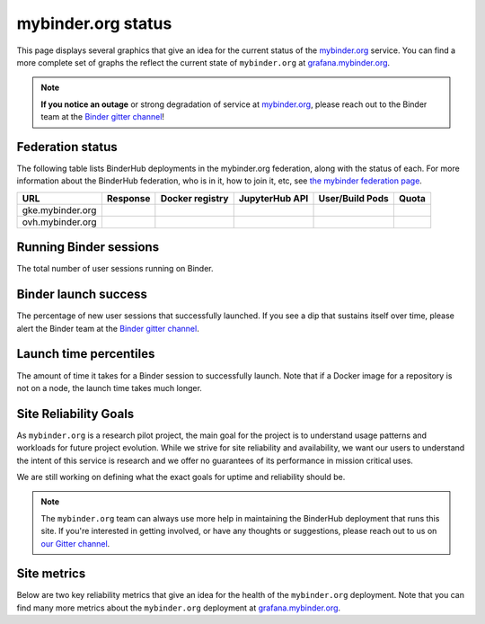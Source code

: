mybinder.org status
===================

This page displays several graphics that give an idea for the current
status of the `mybinder.org <https://mybinder.org>`_ service. You can find
a more complete set of graphs the reflect the current state of ``mybinder.org``
at `grafana.mybinder.org <https://grafana.mybinder.org>`_.

.. note::

   **If you notice an outage** or strong degradation of service at
   `mybinder.org <https://mybinder.org>`_, please reach out to
   the Binder team at the `Binder gitter channel <https://gitter.im/jupyterhub/binder>`_!

Federation status
-----------------

The following table lists BinderHub deployments in the mybinder.org
federation, along with the status of each. For more information about
the BinderHub federation, who is in it, how to join it, etc, see
`the mybinder federation page <https://mybinder.readthedocs.io/en/latest/about/federation.html>`_.

==========================  ========  ===============  ==============  =============== =====
  URL                       Response  Docker registry  JupyterHub API  User/Build Pods Quota
==========================  ========  ===============  ==============  =============== =====
gke.mybinder.org
ovh.mybinder.org
==========================  ========  ===============  ==============  =============== =====

.. raw:: html

   <script>
   var fedUrls = [
         "https://gke.mybinder.org",
         "https://ovh.mybinder.org",
   ]

   // Use a dictionary to store the rows that should be updated
   var urlRows = {};
   fedUrls.forEach((url) => {
      document.querySelectorAll('tr').forEach((tr) => {
         if (tr.textContent.includes(url.replace('https://', ''))) {
            urlRows[url] = tr;
         };
      });
   });

   fedUrls.forEach((url) => {
         var urlHealth = url + '/health'
         var urlPrefix = url.split('//')[1].split('.')[0]

         // Query the endpoint and update health icon
         var row = urlRows[url];
         let [fieldUrl, fieldResponse, fieldRegistry, fieldHub, fieldPods, fieldQuota] = row.querySelectorAll('td')
         $.getJSON(urlHealth, {})
            .done((resp) => {
               if (resp['ok'] == false) {
                     setStatus(fieldResponse, 'fail')
               } else {
                     setStatus(fieldResponse, 'success')
               }

               let [respReg, respHub, respQuota] = resp['checks']

               if (respReg == false) {
                     setStatus(fieldRegistry, 'fail')
               } else {
                     setStatus(fieldRegistry, 'success')
               }

               if (respHub == false) {
                     setStatus(fieldHub, 'fail')
               } else {
                     setStatus(fieldHub, 'success')
               }

               fieldPods.textContent = `${respQuota['user_pods']}/${respQuota['build_pods']}`
               fieldQuota.textContent = `${respQuota['quota']}`
            })
            .fail((resp) => {
                  setStatus(fieldResponse, 'fail')
         });
   })

   var setStatus = (td, kind) => {
      if (kind == "success") {
         td.textContent = "Success";
         td.style.color = "green";
      } else {
         td.textContent = "Fail";
         td.style.color = "red";
      }
   }

   </script>


Running Binder sessions
-----------------------

The total number of user sessions running on Binder.

.. raw:: html

   <iframe src="https://grafana.mybinder.org/d-solo/fLoQvRHmk/status?panelId=6&orgId=1&tab=general&theme=light" width="500" height="200" frameborder="0"></iframe>

Binder launch success
---------------------

The percentage of new user sessions that successfully launched. If you see
a dip that sustains itself over time, please alert the Binder team at the
`Binder gitter channel <https://gitter.im/jupyterhub/binder>`_.

.. raw:: html

   <iframe src="https://grafana.mybinder.org/d-solo/fLoQvRHmk/status?panelId=2&orgId=1&tab=general&theme=light" width="500" height="200" frameborder="0"></iframe>

Launch time percentiles
-----------------------

The amount of time it takes for a Binder session to successfully launch.
Note that if a Docker image for a repository is not on a node, the launch
time takes much longer.

.. raw:: html

   <iframe src="https://grafana.mybinder.org/d-solo/fLoQvRHmk/status?panelId=4&orgId=1&tab=general&theme=light" width="500" height="200" frameborder="0"></iframe>


Site Reliability Goals
----------------------

As ``mybinder.org`` is a research pilot project, the main goal for the project
is to understand usage patterns and workloads for future project evolution.
While we strive for site reliability and availability, we want our users to
understand the intent of this service is research and we offer no guarantees
of its performance in mission critical uses.

We are still working on defining what the exact goals for uptime and reliability
should be.

.. note::

   The ``mybinder.org`` team can always use more help in maintaining the
   BinderHub deployment that runs this site. If you're interested in getting
   involved, or have any thoughts or suggestions,
   please reach out to us on `our Gitter channel <https://gitter.im/jupyterhub/binder>`_.

Site metrics
------------

Below are two key reliability metrics that give an idea for the health of
the ``mybinder.org`` deployment. Note that you can find many more metrics about
the ``mybinder.org`` deployment at `grafana.mybinder.org <https://grafana.mybinder.org>`_.


.. raw:: html

   <iframe src="https://grafana.mybinder.org/d-solo/KPtswm7ik/service-level-objectives?orgId=1&theme=light&panelId=3&from=now-7d&to=now" width="450" height="200" frameborder="0"></iframe>
